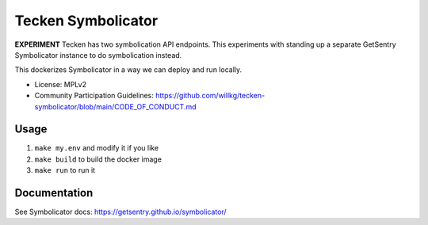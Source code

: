 ===================
Tecken Symbolicator
===================

**EXPERIMENT** Tecken has two symbolication API endpoints. This experiments
with standing up a separate GetSentry Symbolicator instance to do symbolication
instead.

This dockerizes Symbolicator in a way we can deploy and run locally.

* License: MPLv2
* Community Participation Guidelines: `<https://github.com/willkg/tecken-symbolicator/blob/main/CODE_OF_CONDUCT.md>`_


Usage
=====

1. ``make my.env`` and modify it if you like
2. ``make build`` to build the docker image
3. ``make run`` to run it


Documentation
=============

See Symbolicator docs: https://getsentry.github.io/symbolicator/
